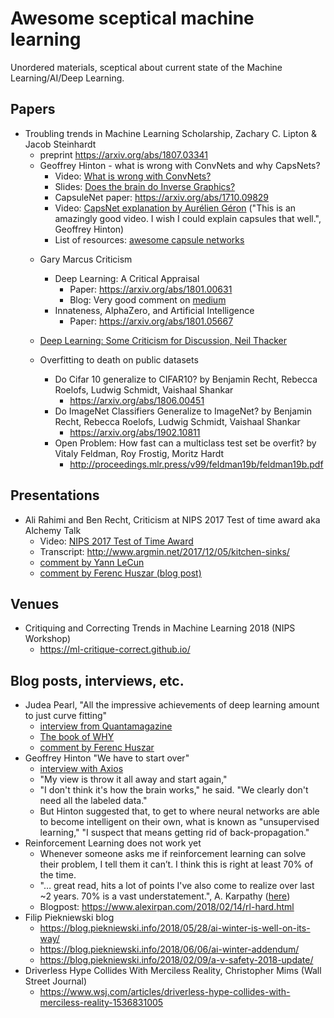 * Awesome sceptical machine learning

Unordered materials, sceptical about current state of the Machine Learning/AI/Deep Learning.

** Papers
  + Troubling trends in Machine Learning Scholarship, Zachary C. Lipton & Jacob Steinhardt
     + preprint https://arxiv.org/abs/1807.03341

    + Geoffrey Hinton - what is wrong with ConvNets and why CapsNets?
     + Video: [[https://www.youtube.com/watch?v=rTawFwUvnLE][What is wrong with ConvNets?]]
     + Slides: [[http://cseweb.ucsd.edu/~gary/cs200/s12/Hinton.pdf][Does the brain do Inverse Graphics?]]
     + CapsuleNet paper: https://arxiv.org/abs/1710.09829
     + Video: [[https://www.youtube.com/watch?v=pPN8d0E3900][CapsNet explanation by Aurélien Géron]] ("This is an amazingly good video. I wish I could explain capsules that well.", Geoffrey Hinton)
     + List of resources: [[https://github.com/sekwiatkowski/awesome-capsule-networks][awesome capsule networks]]

   + Gary Marcus Criticism
     + Deep Learning: A Critical Appraisal
       + Paper: https://arxiv.org/abs/1801.00631
       + Blog: Very good comment on [[https://medium.com/@GaryMarcus/in-defense-of-skepticism-about-deep-learning-6e8bfd5ae0f1][medium]]
     + Innateness, AlphaZero, and Artificial Intelligence
        + Paper: https://arxiv.org/abs/1801.05667

   + [[http://www.tina-vision.net/docs/memos/2018-002.pdf][Deep Learning: Some Criticism for Discussion, Neil Thacker]]

   + Overfitting to death on public datasets
     + Do Cifar 10 generalize to CIFAR10? by Benjamin Recht, Rebecca Roelofs, Ludwig Schmidt, Vaishaal Shankar
       + https://arxiv.org/abs/1806.00451

     + Do ImageNet Classifiers Generalize to ImageNet? by Benjamin Recht, Rebecca Roelofs, Ludwig Schmidt, Vaishaal Shankar
       + https://arxiv.org/abs/1902.10811

     + Open Problem: How fast can a multiclass test set be overfit? by Vitaly Feldman, Roy Frostig, Moritz Hardt
       + http://proceedings.mlr.press/v99/feldman19b/feldman19b.pdf

** Presentations
   + Ali Rahimi and Ben Recht, Criticism at NIPS 2017 Test of time award aka Alchemy Talk
     + Video: [[https://www.youtube.com/watch?v=Qi1Yry33TQE][NIPS 2017 Test of Time Award]]
     + Transcript: http://www.argmin.net/2017/12/05/kitchen-sinks/
     + [[https://www.facebook.com/yann.lecun/posts/10154938130592143][comment by Yann LeCun]]
     + [[https://www.inference.vc/my-thoughts-on-alchemy/][comment by Ferenc Huszar (blog post)]]

** Venues
   + Critiquing and Correcting Trends in Machine Learning 2018 (NIPS Workshop)
     + https://ml-critique-correct.github.io/
** Blog posts, interviews, etc.
   + Judea Pearl, "All the impressive achievements of deep learning amount to just curve fitting"
     + [[https://www.quantamagazine.org/to-build-truly-intelligent-machines-teach-them-cause-and-effect-20180515/][interview from Quantamagazine]]
     + [[http://bayes.cs.ucla.edu/WHY/][The book of WHY]]
     + [[https://www.inference.vc/untitled/][comment by Ferenc Huszar]]

   + Geoffrey Hinton "We have to start over"
     + [[https://www.axios.com/artificial-intelligence-pioneer-says-we-need-to-start-over-1513305524-f619efbd-9db0-4947-a9b2-7a4c310a28fe.html][interview with Axios]]
     + "My view is throw it all away and start again,"
     + "I don't think it's how the brain works," he said. "We clearly don't need all the labeled data."
     + But Hinton suggested that, to get to where neural networks are able to become intelligent on their own, what is known as "unsupervised learning," "I suspect that means getting rid of back-propagation."

   + Reinforcement Learning does not work yet
     - Whenever someone asks me if reinforcement learning can solve their problem, I tell them it can’t. I think this is right at least 70% of the time.
     - "… great read, hits a lot of points I've also come to realize over last ~2 years. 70% is a vast understatement.", A. Karpathy ([[https://twitter.com/karpathy/status/963850798886039552][here]])
     - Blogpost: https://www.alexirpan.com/2018/02/14/rl-hard.html

   + Filip Piekniewski blog
     + https://blog.piekniewski.info/2018/05/28/ai-winter-is-well-on-its-way/
     + https://blog.piekniewski.info/2018/06/06/ai-winter-addendum/
     + https://blog.piekniewski.info/2018/02/09/a-v-safety-2018-update/

   + Driverless Hype Collides With Merciless Reality,  Christopher Mims (Wall Street Journal)
     + https://www.wsj.com/articles/driverless-hype-collides-with-merciless-reality-1536831005
